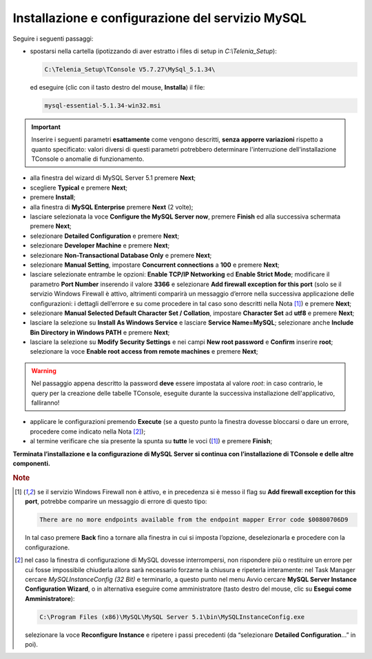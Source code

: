 .. _Installazione MySQL:

=================================================
Installazione e configurazione del servizio MySQL
=================================================

Seguire i seguenti passaggi:

- spostarsi nella cartella (ipotizzando di aver estratto i files di setup in *C:\\Telenia_Setup*):

  .. code-block:: shell

     C:\Telenia_Setup\TConsole V5.7.27\MySql_5.1.34\

  ed eseguire (clic con il tasto destro del mouse, **Installa**) il file:

  .. code-block:: shell

     mysql-essential-5.1.34-win32.msi

.. Important :: Inserire i seguenti parametri **esattamente** come vengono descritti, **senza apporre variazioni** rispetto a quanto specificato: valori diversi di questi parametri potrebbero determinare l'interruzione dell'installazione TConsole o anomalie di funzionamento.

- alla finestra del wizard di MySQL Server 5.1 premere **Next**;
- scegliere **Typical** e premere **Next**;
- premere **Install**;
- alla finestra di **MySQL Enterprise** premere **Next** (2 volte);
- lasciare selezionata la voce **Configure the MySQL Server now**, premere **Finish** ed alla successiva schermata premere **Next**;
- selezionare **Detailed Configuration** e premere **Next**;
- selezionare **Developer Machine** e premere **Next**;
- selezionare **Non-Transactional Database Only** e premere **Next**;
- selezionare **Manual Setting**, impostare **Concurrent connections** a **100** e premere **Next**;
- lasciare selezionate entrambe le opzioni: **Enable TCP/IP Networking** ed **Enable Strict Mode**; modificare il parametro **Port Number** inserendo il valore **3366** e selezionare **Add firewall exception for this port** (solo se il servizio Windows Firewall è attivo, altrimenti comparirà un messaggio d’errore nella successiva applicazione delle configurazioni: i dettagli dell’errore e su come procedere in tal caso sono descritti nella Nota [1]_) e premere **Next**;
- selezionare **Manual Selected Default Character Set / Collation**, impostare **Character Set** ad **utf8** e premere **Next**;
- lasciare la selezione su **Install As Windows Service** e lasciare **Service Name=MySQL**; selezionare anche **Include Bin Directory in Windows PATH** e premere **Next**;
- lasciare la selezione su **Modify Security Settings** e nei campi **New root password** e **Confirm** inserire **root**; selezionare la voce **Enable root access from remote machines** e premere **Next**;

.. warning :: Nel passaggio appena descritto la password **deve** essere impostata al valore *root*: in caso contrario, le query per la creazione delle tabelle TConsole, eseguite durante la successiva installazione dell'applicativo, falliranno!

- applicare le configurazioni premendo **Execute** (se a questo punto la finestra dovesse bloccarsi o dare un errore, procedere come indicato nella Nota [2]_);
- al termine verificare che sia presente la spunta su **tutte** le voci ([1]_) e premere **Finish**;

**Terminata l’installazione e la configurazione di MySQL Server si continua con l’installazione di TConsole e delle altre componenti.**

.. rubric:: Note

.. [1] se il servizio Windows Firewall non è attivo, e in precedenza si è messo il flag su **Add firewall exception for this port**, potrebbe comparire un messaggio di errore di questo tipo:

    .. code-block:: shell

        There are no more endpoints available from the endpoint mapper Error code $00800706D9

    In tal caso premere **Back** fino a tornare alla finestra in cui si imposta l’opzione, deselezionarla e procedere con la configurazione.

.. [2] nel caso la finestra di configurazione di MySQL dovesse interrompersi, non rispondere più o restituire un errore per cui fosse impossibile chiuderla allora sarà necessario forzarne la chiusura e ripeterla interamente: nel Task Manager cercare *MySQLInstanceConfig (32 Bit)* e terminarlo, a questo punto nel menu Avvio cercare **MySQL Server Instance Configuration Wizard**, o in alternativa eseguire come amministratore (tasto destro del mouse, clic su **Esegui come Amministratore**):

    .. code-block:: shell

        C:\Program Files (x86)\MySQL\MySQL Server 5.1\bin\MySQLInstanceConfig.exe
    
    selezionare la voce **Reconfigure Instance** e ripetere i passi precedenti (da “selezionare **Detailed Configuration**...” in poi).
